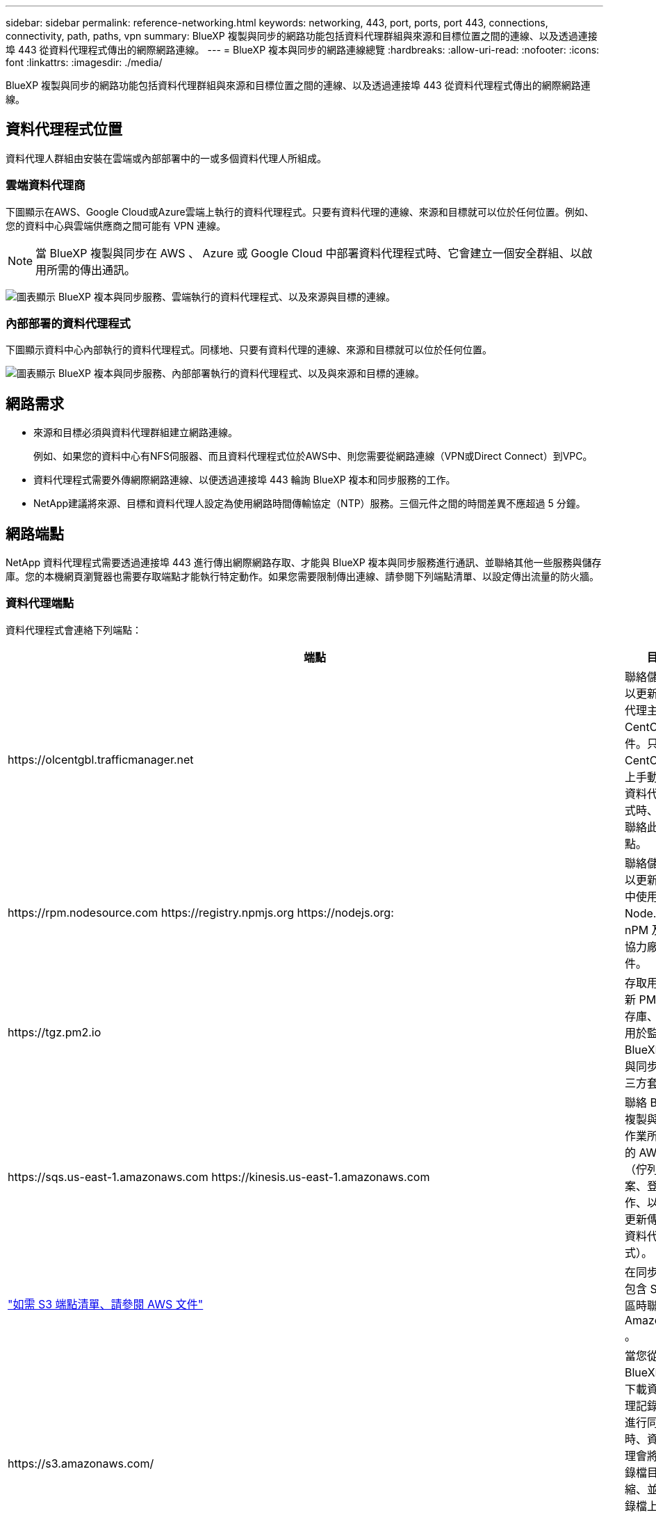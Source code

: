 ---
sidebar: sidebar 
permalink: reference-networking.html 
keywords: networking, 443, port, ports, port 443, connections, connectivity, path, paths, vpn 
summary: BlueXP 複製與同步的網路功能包括資料代理群組與來源和目標位置之間的連線、以及透過連接埠 443 從資料代理程式傳出的網際網路連線。 
---
= BlueXP 複本與同步的網路連線總覽
:hardbreaks:
:allow-uri-read: 
:nofooter: 
:icons: font
:linkattrs: 
:imagesdir: ./media/


[role="lead"]
BlueXP 複製與同步的網路功能包括資料代理群組與來源和目標位置之間的連線、以及透過連接埠 443 從資料代理程式傳出的網際網路連線。



== 資料代理程式位置

資料代理人群組由安裝在雲端或內部部署中的一或多個資料代理人所組成。



=== 雲端資料代理商

下圖顯示在AWS、Google Cloud或Azure雲端上執行的資料代理程式。只要有資料代理的連線、來源和目標就可以位於任何位置。例如、您的資料中心與雲端供應商之間可能有 VPN 連線。


NOTE: 當 BlueXP 複製與同步在 AWS 、 Azure 或 Google Cloud 中部署資料代理程式時、它會建立一個安全群組、以啟用所需的傳出通訊。

image:diagram_networking_cloud.png["圖表顯示 BlueXP 複本與同步服務、雲端執行的資料代理程式、以及來源與目標的連線。"]



=== 內部部署的資料代理程式

下圖顯示資料中心內部執行的資料代理程式。同樣地、只要有資料代理的連線、來源和目標就可以位於任何位置。

image:diagram_networking_onprem.png["圖表顯示 BlueXP 複本與同步服務、內部部署執行的資料代理程式、以及與來源和目標的連線。"]



== 網路需求

* 來源和目標必須與資料代理群組建立網路連線。
+
例如、如果您的資料中心有NFS伺服器、而且資料代理程式位於AWS中、則您需要從網路連線（VPN或Direct Connect）到VPC。

* 資料代理程式需要外傳網際網路連線、以便透過連接埠 443 輪詢 BlueXP 複本和同步服務的工作。
* NetApp建議將來源、目標和資料代理人設定為使用網路時間傳輸協定（NTP）服務。三個元件之間的時間差異不應超過 5 分鐘。




== 網路端點

NetApp 資料代理程式需要透過連接埠 443 進行傳出網際網路存取、才能與 BlueXP 複本與同步服務進行通訊、並聯絡其他一些服務與儲存庫。您的本機網頁瀏覽器也需要存取端點才能執行特定動作。如果您需要限制傳出連線、請參閱下列端點清單、以設定傳出流量的防火牆。



=== 資料代理端點

資料代理程式會連絡下列端點：

[cols="38,62"]
|===
| 端點 | 目的 


| \https://olcentgbl.trafficmanager.net | 聯絡儲存庫以更新資料代理主機的 CentOS 套件。只有在 CentOS 主機上手動安裝資料代理程式時、才會聯絡此端點。 


| \https://rpm.nodesource.com \https://registry.npmjs.org \https://nodejs.org: | 聯絡儲存庫以更新開發中使用的 Node.js 、 nPM 及其他協力廠商套件。 


| \https://tgz.pm2.io | 存取用於更新 PM2 的儲存庫、這是用於監控 BlueXP 複本與同步的第三方套件。 


| \https://sqs.us-east-1.amazonaws.com \https://kinesis.us-east-1.amazonaws.com | 聯絡 BlueXP 複製與同步作業所使用的 AWS 服務（佇列檔案、登錄動作、以及將更新傳送至資料代理程式）。 


| https://s3._region_.amazonaws.com例如：s3.us-east-2.amazonaws.com:443https://docs.aws.amazon.com/general/latest/gr/rande.html#s3_region["如需 S3 端點清單、請參閱 AWS 文件"^] | 在同步關係包含 S3 儲存區時聯絡 Amazon S3 。 


| \https://s3.amazonaws.com/ | 當您從 BlueXP 複本下載資料代理記錄檔並進行同步時、資料代理會將其記錄檔目錄壓縮、並將記錄檔上傳至 us-east-1 區域的預先定義 S3 儲存區。 


| \https://storage.googleapis.com/ | 在同步關係使用GCP儲存區時聯絡Google Cloud。 


| https://_storage-account_.blob.core.windows.net[]若使用Azure Data Lake Gen2：https://_storage-account_.dfs.core.windows.net[]其中_storage帳戶_是使用者的來源儲存帳戶。 | 開啟使用者Azure儲存設備帳戶位址的Proxy。 


| \https://cf.cloudsync.netapp.com \https://repo.cloudsync.netapp.com | 以聯絡 BlueXP 複本與同步服務。 


| \https://support.netapp.com | 在使用 BYOL 授權進行同步關係時聯絡 NetApp 支援部門。 


| \https://fedoraproject.org | 在安裝與更新期間、在資料代理虛擬機器上安裝 7z 。需要 7z 將 AutoSupport 資訊傳送給 NetApp 技術支援部門。 


| \https://sts.amazonaws.com | 可在資料代理程式部署於AWS或部署於內部部署且提供AWS認證資料時、驗證AWS認證資料。資料代理程式會在部署期間、更新時及重新啟動時聯絡此端點。 


| \https://console.bluexp.netapp.com/\https://netapp-cloud-account.auth0.com | 若要在使用Data Sense選取新同步關係的來源檔案時聯絡Cloud Data Sense。 


| \https://pubsub.googleapis.com | 如果從Google儲存帳戶建立持續同步關係、 


| https://_storage-account_.queue.core.windows.net[]https://management.azure.com/subscriptions/${_subscriptionId_}/resourcegrouses/$｛_resourcegrod_｝/供應商/microsoft.EventGrid /*、其中_storage帳戶_是使用者的來源儲存帳戶、_subscriptionid_是來源訂閱ID、而_resourcegrous_是來源資源群組。 | 如果從Azure儲存帳戶建立持續同步關係、 
|===


=== Web 瀏覽器端點

您的網路瀏覽器需要存取下列端點、才能下載記錄以進行疑難排解：

logs.cloudsync.netapp.com:443
